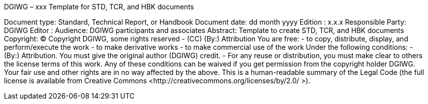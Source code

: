
DGIWG – xxx
Template for STD, TCR, and HBK documents
	 
Document type:	Standard, Technical Report, or Handbook
Document date:	dd month yyyy
Edition :	x.x.x
Responsible Party: 	DGIWG
Editor :
Audience: 	DGIWG participants and associates
Abstract: 	Template to create STD, TCR, and HBK documents
Copyright:	(C) Copyright DGIWG, some rights reserved  -  (CC) (By:) Attribution
You are free:
-	to copy, distribute, display, and perform/execute the work
-	to make derivative works
-	to make commercial use of the work
Under the following conditions:
-	(By:) Attribution. You must give the original author (DGIWG) credit.
-	For any reuse or distribution, you must make clear to others the license terms of this work.
Any of these conditions can be waived if you get permission from the copyright holder DGIWG.
Your fair use and other rights are in no way affected by the above.
This is a human-readable summary of the Legal Code (the full license is available from Creative Commons <http://creativecommons.org/licenses/by/2.0/ >).
